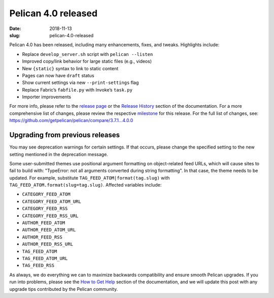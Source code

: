 Pelican 4.0 released
####################

:date: 2018-11-13
:slug: pelican-4.0-released

Pelican 4.0 has been released, including many enhancements, fixes, and tweaks.
Highlights include:

* Replace ``develop_server.sh`` script with ``pelican --listen``
* Improved copy/link behavior for large static files (e.g., videos)
* New ``{static}`` syntax to link to static content
* Pages can now have ``draft`` status
* Show current settings via new ``--print-settings`` flag
* Replace Fabric’s ``fabfile.py`` with Invoke’s ``task.py``
* Importer improvements

For more info, please refer to the `release page`_ or the `Release History`_
section of the documentation. For a more comprehensive list of changes, please
review the respective milestone_ for this release. For the full list of changes,
see: https://github.com/getpelican/pelican/compare/3.7.1...4.0.0

Upgrading from previous releases
================================

You may see deprecation warnings for certain settings. If that occurs, please
change the specified setting to the new setting mentioned in the deprecation
message.

Some user-submitted themes use positional argument formatting on object-related
feed URLs, which will cause sites to fail to build with: "TypeError: not all
arguments converted during string formatting". In that case, the theme needs to
be updated. For example, substitute ``TAG_FEED_ATOM|format(tag.slug)`` with
``TAG_FEED_ATOM.format(slug=tag.slug)``. Affected variables include:

* ``CATEGORY_FEED_ATOM``
* ``CATEGORY_FEED_ATOM_URL``
* ``CATEGORY_FEED_RSS``
* ``CATEGORY_FEED_RSS_URL``
* ``AUTHOR_FEED_ATOM``
* ``AUTHOR_FEED_ATOM_URL``
* ``AUTHOR_FEED_RSS``
* ``AUTHOR_FEED_RSS_URL``
* ``TAG_FEED_ATOM``
* ``TAG_FEED_ATOM_URL``
* ``TAG_FEED_RSS``

As always, we do everything we can to maximize backwards compatibility and ensure
smooth Pelican upgrades. If you run into problems, please see the `How to Get Help
<http://docs.getpelican.com/en/latest/contribute.html#how-to-get-help>`_ section
of the documentation, and we will update this post with any upgrade tips
contributed by the Pelican community.

.. _release page: https://github.com/getpelican/pelican/releases/tag/4.0.0
.. _Release History: http://docs.getpelican.com/en/4.0.0/changelog.html
.. _milestone: https://github.com/getpelican/pelican/milestone/12?closed=1
.. _Settings: http://docs.getpelican.com/en/4.0.0/settings.html
